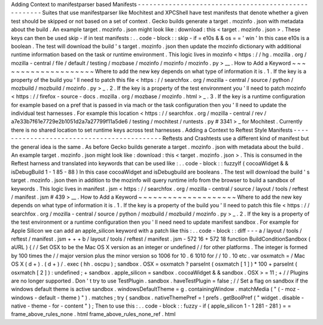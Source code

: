 Adding
Context
to
manifestparser
based
Manifests
-
-
-
-
-
-
-
-
-
-
-
-
-
-
-
-
-
-
-
-
-
-
-
-
-
-
-
-
-
-
-
-
-
-
-
-
-
-
-
-
-
-
-
-
-
-
-
-
-
-
-
-
Suites
that
use
manifestparser
like
Mochitest
and
XPCShell
have
test
manifests
that
denote
whether
a
given
test
should
be
skipped
or
not
based
on
a
set
of
context
.
Gecko
builds
generate
a
target
.
mozinfo
.
json
with
metadata
about
the
build
.
An
example
target
.
mozinfo
.
json
might
look
like
:
download
:
this
<
target
.
mozinfo
.
json
>
.
These
keys
can
then
be
used
skip
-
if
in
test
manifests
:
.
.
code
-
block
:
:
skip
-
if
=
e10s
&
&
os
=
=
'
win
'
In
this
case
e10s
is
a
boolean
.
The
test
will
download
the
build
'
s
target
.
mozinfo
.
json
then
update
the
mozinfo
dictionary
with
additional
runtime
information
based
on
the
task
or
runtime
environment
.
This
logic
lives
in
mozinfo
<
https
:
/
/
hg
.
mozilla
.
org
/
mozilla
-
central
/
file
/
default
/
testing
/
mozbase
/
mozinfo
/
mozinfo
/
mozinfo
.
py
>
__
.
How
to
Add
a
Keyword
~
~
~
~
~
~
~
~
~
~
~
~
~
~
~
~
~
~
~
~
Where
to
add
the
new
key
depends
on
what
type
of
information
it
is
.
1
.
If
the
key
is
a
property
of
the
build
you
'
ll
need
to
patch
this
file
<
https
:
/
/
searchfox
.
org
/
mozilla
-
central
/
source
/
python
/
mozbuild
/
mozbuild
/
mozinfo
.
py
>
_
.
2
.
If
the
key
is
a
property
of
the
test
environment
you
'
ll
need
to
patch
mozinfo
<
https
:
/
/
firefox
-
source
-
docs
.
mozilla
.
org
/
mozbase
/
mozinfo
.
html
>
_
.
3
.
If
the
key
is
a
runtime
configuration
for
example
based
on
a
pref
that
is
passed
in
via
mach
or
the
task
configuration
then
you
'
ll
need
to
update
the
individual
test
harnesses
.
For
example
this
location
<
https
:
/
/
searchfox
.
org
/
mozilla
-
central
/
rev
/
a7e33b7f61e7729e2b1051d2a7a27799f11a5de6
/
testing
/
mochitest
/
runtests
.
py
#
3341
>
_
for
Mochitest
.
Currently
there
is
no
shared
location
to
set
runtime
keys
across
test
harnesses
.
Adding
a
Context
to
Reftest
Style
Manifests
-
-
-
-
-
-
-
-
-
-
-
-
-
-
-
-
-
-
-
-
-
-
-
-
-
-
-
-
-
-
-
-
-
-
-
-
-
-
-
-
-
-
-
Reftests
and
Crashtests
use
a
different
kind
of
manifest
but
the
general
idea
is
the
same
.
As
before
Gecko
builds
generate
a
target
.
mozinfo
.
json
with
metadata
about
the
build
.
An
example
target
.
mozinfo
.
json
might
look
like
:
download
:
this
<
target
.
mozinfo
.
json
>
.
This
is
consumed
in
the
Reftest
harness
and
translated
into
keywords
that
can
be
used
like
:
.
.
code
-
block
:
:
fuzzyIf
(
cocoaWidget
&
&
isDebugBuild
1
-
1
85
-
88
)
In
this
case
cocoaWidget
and
isDebugbuild
are
booleans
.
The
test
will
download
the
build
'
s
target
.
mozinfo
.
json
then
in
addition
to
the
mozinfo
will
query
runtime
info
from
the
browser
to
build
a
sandbox
of
keywords
.
This
logic
lives
in
manifest
.
jsm
<
https
:
/
/
searchfox
.
org
/
mozilla
-
central
/
source
/
layout
/
tools
/
reftest
/
manifest
.
jsm
#
439
>
__
.
How
to
Add
a
Keyword
~
~
~
~
~
~
~
~
~
~
~
~
~
~
~
~
~
~
~
~
Where
to
add
the
new
key
depends
on
what
type
of
information
it
is
.
1
.
If
the
key
is
a
property
of
the
build
you
'
ll
need
to
patch
this
file
<
https
:
/
/
searchfox
.
org
/
mozilla
-
central
/
source
/
python
/
mozbuild
/
mozbuild
/
mozinfo
.
py
>
_
.
2
.
If
the
key
is
a
property
of
the
test
environment
or
a
runtime
configuration
then
you
'
ll
need
need
to
update
manifest
sandbox
.
For
example
for
Apple
Silicon
we
can
add
an
apple_silicon
keyword
with
a
patch
like
this
:
.
.
code
-
block
:
:
diff
-
-
-
a
/
layout
/
tools
/
reftest
/
manifest
.
jsm
+
+
+
b
/
layout
/
tools
/
reftest
/
manifest
.
jsm
-
572
16
+
572
18
function
BuildConditionSandbox
(
aURL
)
{
/
/
Set
OSX
to
be
the
Mac
OS
X
version
as
an
integer
or
undefined
/
/
for
other
platforms
.
The
integer
is
formed
by
100
times
the
/
/
major
version
plus
the
minor
version
so
1006
for
10
.
6
1010
for
/
/
10
.
10
etc
.
var
osxmatch
=
/
Mac
OS
X
(
\
d
+
)
.
(
\
d
+
)
/
.
exec
(
hh
.
oscpu
)
;
sandbox
.
OSX
=
osxmatch
?
parseInt
(
osxmatch
[
1
]
)
*
100
+
parseInt
(
osxmatch
[
2
]
)
:
undefined
;
+
sandbox
.
apple_silicon
=
sandbox
.
cocoaWidget
&
&
sandbox
.
OSX
>
=
11
;
+
/
/
Plugins
are
no
longer
supported
.
Don
'
t
try
to
use
TestPlugin
.
sandbox
.
haveTestPlugin
=
false
;
/
/
Set
a
flag
on
sandbox
if
the
windows
default
theme
is
active
sandbox
.
windowsDefaultTheme
=
g
.
containingWindow
.
matchMedia
(
"
(
-
moz
-
windows
-
default
-
theme
)
"
)
.
matches
;
try
{
sandbox
.
nativeThemePref
=
!
prefs
.
getBoolPref
(
"
widget
.
disable
-
native
-
theme
-
for
-
content
"
)
;
Then
to
use
this
:
.
.
code
-
block
:
:
fuzzy
-
if
(
apple_silicon
1
-
1
281
-
281
)
=
=
frame_above_rules_none
.
html
frame_above_rules_none_ref
.
html
